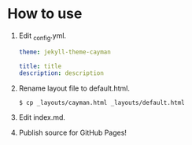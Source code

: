 * How to use
  1. Edit _config.yml.

     #+BEGIN_SRC yaml
     theme: jekyll-theme-cayman

     title: title
     description: description
     #+END_SRC

  2. Rename layout file to default.html.

     : $ cp _layouts/cayman.html _layouts/default.html

  3. Edit index.md.

  4. Publish source for GitHub Pages!
